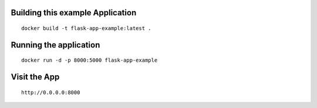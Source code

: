 Building this example Application
---------------------------------

::

	docker build -t flask-app-example:latest .

Running the application
-----------------------

::

    docker run -d -p 8000:5000 flask-app-example


Visit the App
-------------

::

    http://0.0.0.0:8000
